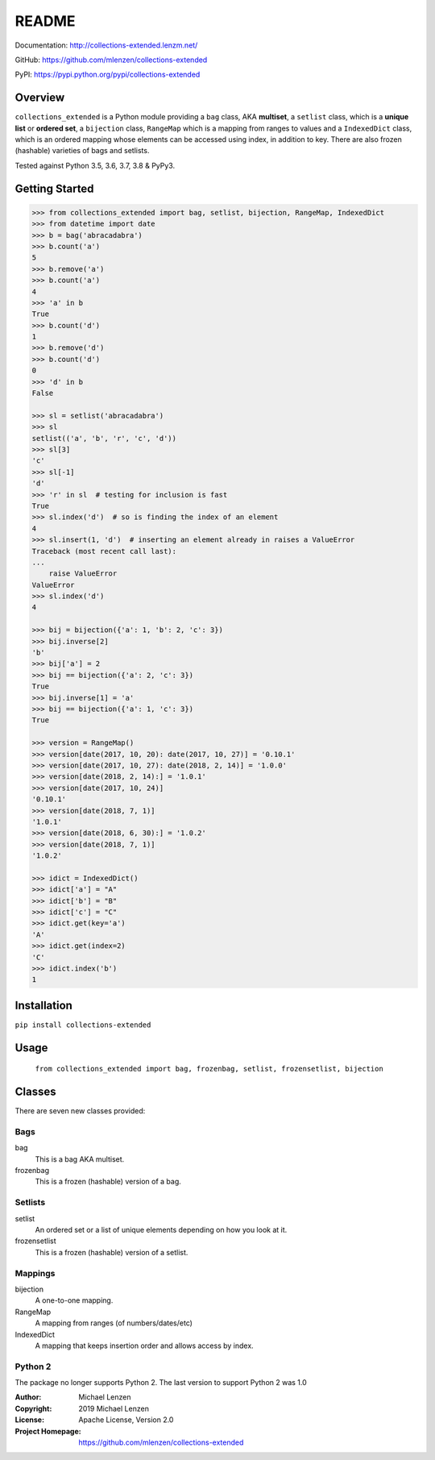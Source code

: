 README
######

.. image:: https://travis-ci.org/mlenzen/collections-extended.svg?branch=master
    :target: https://travis-ci.org/mlenzen/collections-extended
    :alt: Build Status


.. image:: https://coveralls.io/repos/github/mlenzen/collections-extended/badge.svg?branch=master
    :target: https://coveralls.io/github/mlenzen/collections-extended?branch=master
    :alt: Coverage


.. image:: https://img.shields.io/badge/code%20style-black-000000.svg
    :target: https://github.com/psf/black


Documentation: http://collections-extended.lenzm.net/

GitHub: https://github.com/mlenzen/collections-extended

PyPI: https://pypi.python.org/pypi/collections-extended

Overview
========

``collections_extended`` is a Python module providing
a ``bag`` class, AKA **multiset**,
a ``setlist`` class, which is a **unique list** or **ordered set**,
a ``bijection`` class, ``RangeMap`` which is a mapping from ranges to values and
a ``IndexedDict`` class, which is an ordered mapping whose elements can be accessed using index,
in addition to key.
There are also frozen (hashable) varieties of bags and setlists.

Tested against Python 3.5, 3.6, 3.7, 3.8 & PyPy3.

Getting Started
===============

.. code-block:: python

    >>> from collections_extended import bag, setlist, bijection, RangeMap, IndexedDict
    >>> from datetime import date
    >>> b = bag('abracadabra')
    >>> b.count('a')
    5
    >>> b.remove('a')
    >>> b.count('a')
    4
    >>> 'a' in b
    True
    >>> b.count('d')
    1
    >>> b.remove('d')
    >>> b.count('d')
    0
    >>> 'd' in b
    False

    >>> sl = setlist('abracadabra')
    >>> sl
    setlist(('a', 'b', 'r', 'c', 'd'))
    >>> sl[3]
    'c'
    >>> sl[-1]
    'd'
    >>> 'r' in sl  # testing for inclusion is fast
    True
    >>> sl.index('d')  # so is finding the index of an element
    4
    >>> sl.insert(1, 'd')  # inserting an element already in raises a ValueError
    Traceback (most recent call last):
    ...
        raise ValueError
    ValueError
    >>> sl.index('d')
    4

    >>> bij = bijection({'a': 1, 'b': 2, 'c': 3})
    >>> bij.inverse[2]
    'b'
    >>> bij['a'] = 2
    >>> bij == bijection({'a': 2, 'c': 3})
    True
    >>> bij.inverse[1] = 'a'
    >>> bij == bijection({'a': 1, 'c': 3})
    True

    >>> version = RangeMap()
    >>> version[date(2017, 10, 20): date(2017, 10, 27)] = '0.10.1'
    >>> version[date(2017, 10, 27): date(2018, 2, 14)] = '1.0.0'
    >>> version[date(2018, 2, 14):] = '1.0.1'
    >>> version[date(2017, 10, 24)]
    '0.10.1'
    >>> version[date(2018, 7, 1)]
    '1.0.1'
    >>> version[date(2018, 6, 30):] = '1.0.2'
    >>> version[date(2018, 7, 1)]
    '1.0.2'

    >>> idict = IndexedDict()
    >>> idict['a'] = "A"
    >>> idict['b'] = "B"
    >>> idict['c'] = "C"
    >>> idict.get(key='a')
    'A'
    >>> idict.get(index=2)
    'C'
    >>> idict.index('b')
    1

Installation
============

``pip install collections-extended``

Usage
=====
    ``from collections_extended import bag, frozenbag, setlist, frozensetlist, bijection``

Classes
=======
There are seven new classes provided:

Bags
----
bag
    This is a bag AKA multiset.
frozenbag
    This is a frozen (hashable) version of a bag.

Setlists
--------
setlist
    An ordered set or a list of unique elements depending on how you look at it.
frozensetlist
    This is a frozen (hashable) version of a setlist.

Mappings
--------
bijection
    A one-to-one mapping.
RangeMap
    A mapping from ranges (of numbers/dates/etc)
IndexedDict
    A mapping that keeps insertion order and allows access by index.

Python 2
--------

The package no longer supports Python 2. The last version to support
Python 2 was 1.0

:Author: Michael Lenzen
:Copyright: 2019 Michael Lenzen
:License: Apache License, Version 2.0
:Project Homepage: https://github.com/mlenzen/collections-extended
